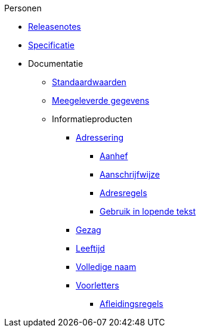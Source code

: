 .Personen
* xref:personen:releasenotes.adoc[Releasenotes]
* xref:personen:specificatie.adoc[Specificatie]
* Documentatie
** xref:personen:standaardwaarden.adoc[Standaardwaarden]
** xref:personen:meegeleverde-gegevens.adoc[Meegeleverde gegevens]
** Informatieproducten
*** xref:personen:informatieproducten/adressering/index.adoc[Adressering]
**** xref:personen:informatieproducten/adressering/aanhef.adoc[Aanhef]
**** xref:personen:informatieproducten/adressering/aanschrijfwijze.adoc[Aanschrijfwijze]
**** xref:personen:informatieproducten/adressering/adresregels.adoc[Adresregels]
**** xref:personen:informatieproducten/adressering/gebruikinlopendetekst.adoc[Gebruik in lopende tekst]
*** xref:personen:informatieproducten/gezag.adoc[Gezag]
*** xref:personen:informatieproducten/leeftijd.adoc[Leeftijd]
*** xref:personen:informatieproducten/volledige-naam.adoc[Volledige naam]
*** xref:personen:informatieproducten/voorletters.adoc[Voorletters]
**** xref:personen:features/voorletters/index.adoc[Afleidingsregels]